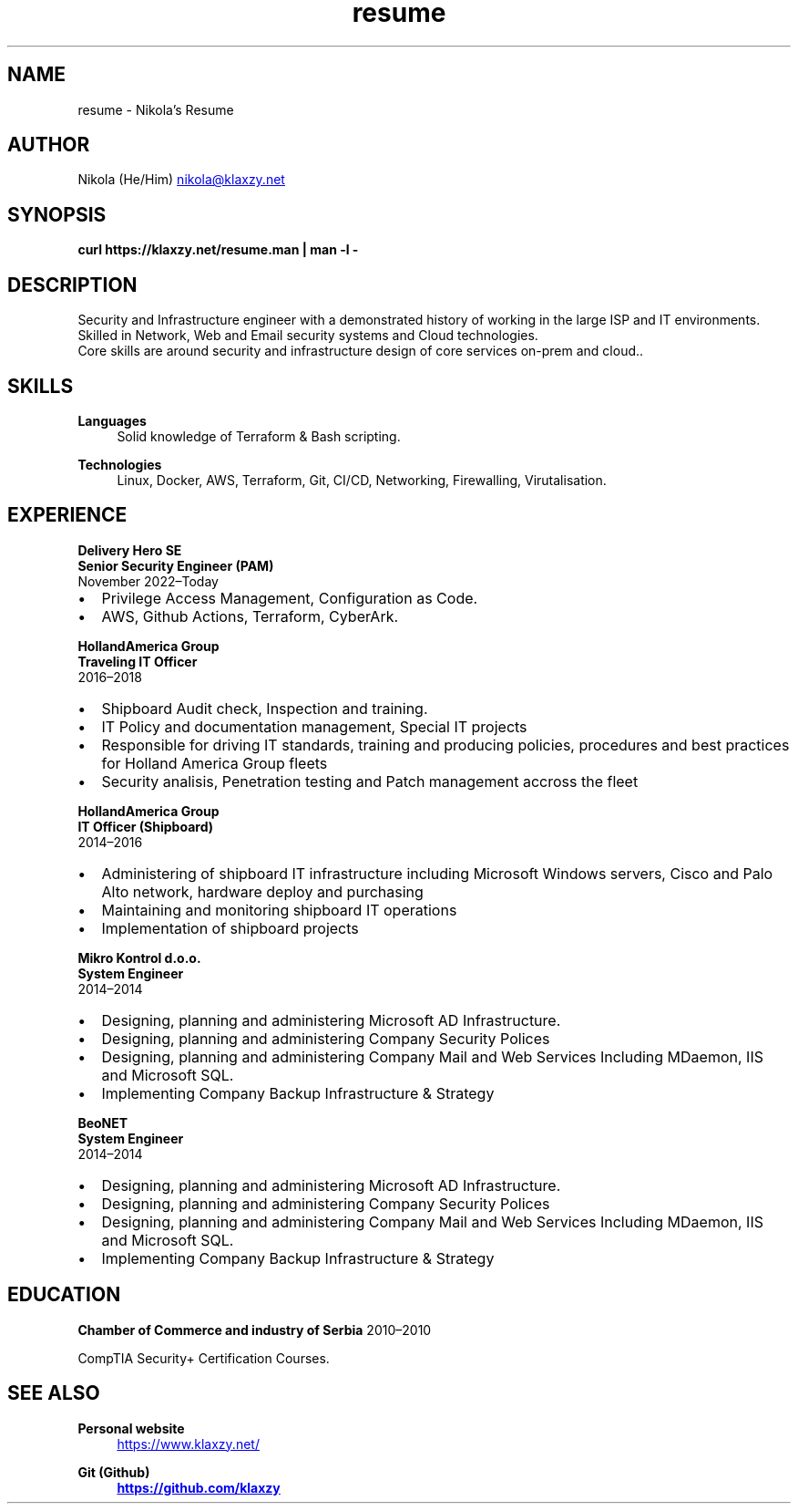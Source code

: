 .TH resume 7 "30 Nov 2023" "2.1" "Nikola's Resume"
.SH NAME
resume \- Nikola's Resume
.SH AUTHOR
Nikola (He/Him)
.MT nikola@klaxzy.net
.ME
.SH SYNOPSIS
.B curl https://klaxzy.net/resume.man | man -l -
.SH DESCRIPTION
Security and Infrastructure engineer with a demonstrated history of working in the large ISP and IT environments.
.br
Skilled in Network, Web and Email security systems and Cloud technologies.
.br
Core skills are around security and infrastructure design of core services on-prem and cloud..
.SH SKILLS
\fBLanguages\fP
.RS 4
Solid knowledge of Terraform & Bash scripting.
.RE
.sp
\fBTechnologies\fP
.RS 4
Linux, Docker, AWS, Terraform, Git, CI/CD, Networking, Firewalling, Virutalisation.
.RE
.sp
.SH EXPERIENCE
\fBDelivery Hero SE\fP
.br
\fBSenior Security Engineer (PAM)\fP
.br
November 2022\(enToday
.IP \(bu 2
Privilege Access Management, Configuration as Code.
.IP \(bu 2
AWS, Github Actions, Terraform, CyberArk. 
.PP
\fBHollandAmerica Group\fP
.br
\fBTraveling IT Officer\fP
.br
2016\(en2018
.IP \(bu 2
Shipboard Audit check, Inspection and training.
.IP \(bu 2
IT Policy and documentation management, Special IT projects
.IP \(bu 2
Responsible for driving IT standards, training and producing policies,
procedures and best practices for Holland America Group fleets
.IP \(bu 2
Security analisis, Penetration testing and Patch management accross the fleet
.PP
\fBHollandAmerica Group\fP
.br
\fBIT Officer (Shipboard)\fP
.br
2014\(en2016
.IP \(bu 2
Administering of shipboard IT infrastructure including Microsoft Windows
servers, Cisco and Palo Alto network, hardware deploy and purchasing
.IP \(bu 2
Maintaining and monitoring shipboard IT operations
.IP \(bu 2
Implementation of shipboard projects
.PP
\fBMikro Kontrol d.o.o.\fP
.br
\fBSystem Engineer\fP
.br
2014\(en2014
.IP \(bu 2
Designing, planning and administering Microsoft AD Infrastructure.
.IP \(bu 2
Designing, planning and administering Company Security Polices
.IP \(bu 2
Designing, planning and administering Company Mail and Web Services
Including MDaemon, IIS and Microsoft SQL.
.IP \(bu 2
Implementing Company Backup Infrastructure & Strategy
.PP
\fBBeoNET\fP
.br
\fBSystem Engineer\fP
.br
2014\(en2014
.IP \(bu 2
Designing, planning and administering Microsoft AD Infrastructure.
.IP \(bu 2
Designing, planning and administering Company Security Polices
.IP \(bu 2
Designing, planning and administering Company Mail and Web Services
Including MDaemon, IIS and Microsoft SQL.
.IP \(bu 2
Implementing Company Backup Infrastructure & Strategy
.SH EDUCATION
\fBChamber of Commerce and industry of Serbia\fP
2010\(en2010
.PP
CompTIA Security+ Certification Courses. 
.PP
.SH SEE ALSO
\fBPersonal website\fP
.RS 4
.UR https://www.klaxzy.net/
.UE
.RE
.sp
\fBGit (Github)
.RS 4
.UR https://github.com/klaxzy
.UE
.RE
